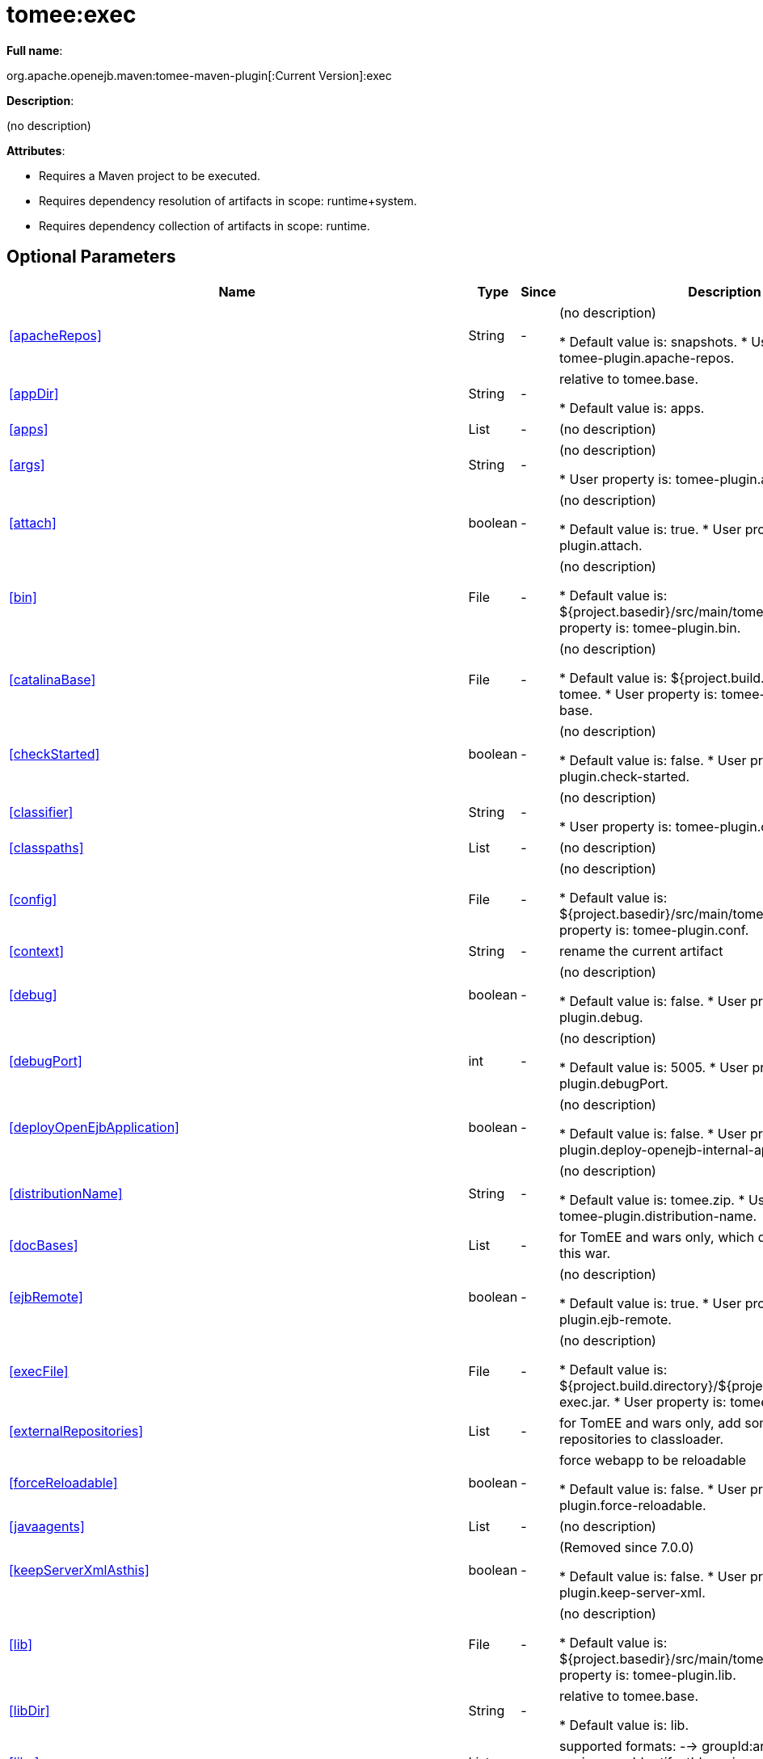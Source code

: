 = tomee:exec
:index-group: Unrevised
:jbake-date: 2018-12-05
:jbake-type: page
:jbake-status: published
:supported-properties-table-layout: cols="2,1,3,5",options="header"

*Full name*:

org.apache.openejb.maven:tomee-maven-plugin[:Current Version]:exec

*Description*:

(no description)

*Attributes*:

* Requires a Maven project to be executed.
* Requires dependency resolution of artifacts in scope: runtime+system.
* Requires dependency collection of artifacts in scope: runtime.

== Optional Parameters

[{supported-properties-table-layout}]
|===
|Name


|Type


|Since


|Description

+++<tr class="b">+++
|<<apacheRepos>>


|String


|-


|(no description)

* Default value is: snapshots.
* User property is: tomee-plugin.apache-repos.

+++<tr class="a">+++
|<<appDir>>


|String


|-


|relative to tomee.base.

* Default value is: apps.

+++<tr class="b">+++
|<<apps>>


|List


|-


|(no description)


+++<tr class="a">+++
|<<args>>


|String


|-


|(no description)

* User property is: tomee-plugin.args.

+++<tr class="b">+++
|<<attach>>


|boolean


|-


|(no description)

* Default value is: true.
* User property is: tomee-plugin.attach.

+++<tr class="a">+++
|<<bin>>


|File


|-


|(no description)

* Default value is: ${project.basedir}/src/main/tomee/bin.
* User property is: tomee-plugin.bin.

+++<tr class="b">+++
|<<catalinaBase>>


|File


|-


|(no description)

* Default value is: ${project.build.directory}/apache-tomee.
* User property is: tomee-plugin.catalina-base.

+++<tr class="a">+++
|<<checkStarted>>


|boolean


|-


|(no description)

* Default value is: false.
* User property is: tomee-plugin.check-started.

+++<tr class="b">+++
|<<classifier>>


|String


|-


|(no description)

* User property is: tomee-plugin.classifier.

+++<tr class="a">+++
|<<classpaths>>


|List


|-


|(no description)


+++<tr class="b">+++
|<<config>>


|File


|-


|(no description)

* Default value is: ${project.basedir}/src/main/tomee/conf.
* User property is: tomee-plugin.conf.

+++<tr class="a">+++
|<<context>>


|String


|-


|rename the current artifact


+++<tr class="b">+++
|<<debug>>


|boolean


|-


|(no description)

* Default value is: false.
* User property is: tomee-plugin.debug.

+++<tr class="a">+++
|<<debugPort>>


|int


|-


|(no description)

* Default value is: 5005.
* User property is: tomee-plugin.debugPort.

+++<tr class="b">+++
|<<deployOpenEjbApplication>>


|boolean


|-


|(no description)

* Default value is: false.
* User property is: tomee-plugin.deploy-openejb-internal-application.

+++<tr class="a">+++
|<<distributionName>>


|String


|-


|(no description)

* Default value is: tomee.zip.
* User property is: tomee-plugin.distribution-name.

+++<tr class="b">+++
|<<docBases>>


|List


|-


|for TomEE and wars only, which docBase to use for this war.


+++<tr class="a">+++
|<<ejbRemote>>


|boolean


|-


|(no description)

* Default value is: true.
* User property is: tomee-plugin.ejb-remote.

+++<tr class="b">+++
|<<execFile>>


|File


|-


|(no description)

* Default value is: ${project.build.directory}/${project.build.finalName}-exec.jar.
* User property is: tomee-plugin.exec-file.

+++<tr class="a">+++
|<<externalRepositories>>


|List


|-


|for TomEE and wars only, add some external repositories to
classloader.


+++<tr class="b">+++
|<<forceReloadable>>


|boolean


|-


|force webapp to be reloadable

* Default value is: false.
* User property is: tomee-plugin.force-reloadable.

+++<tr class="a">+++
|<<javaagents>>


|List


|-


|(no description)


+++<tr class="b">+++
|<<keepServerXmlAsthis>>


|boolean


|-


|(Removed since 7.0.0)

* Default value is: false.
* User property is: tomee-plugin.keep-server-xml.

+++<tr class="a">+++
|<<lib>>


|File


|-


|(no description)

* Default value is: ${project.basedir}/src/main/tomee/lib.
* User property is: tomee-plugin.lib.

+++<tr class="b">+++
|<<libDir>>


|String


|-


|relative to tomee.base.

* Default value is: lib.

+++<tr class="a">+++
|<<libs>>


|List


|-


|supported formats: --> groupId:artifactId:version\... -->
unzip:groupId:artifactId:version\... --> remove:prefix (often
prefix = artifactId)


+++<tr class="b">+++
|<<mainDir>>


|File


|-


|(no description)

* Default value is: ${project.basedir}/src/main.

+++<tr class="a">+++
|<<password>>


|String


|-


|(no description)

* User property is: tomee-plugin.pwd.

+++<tr class="b">+++
|<<quickSession>>


|boolean


|-


|use a real random instead of secure random. saves few ms at
startup.

* Default value is: true.
* User property is: tomee-plugin.quick-session.

+++<tr class="a">+++
|<<realm>>


|String


|-


|(no description)

* User property is: tomee-plugin.realm.

+++<tr class="b">+++
|<<removeDefaultWebapps>>


|boolean


|-


|(no description)

* Default value is: true.
* User property is: tomee-plugin.remove-default-webapps.

+++<tr class="a">+++
|<<removeTomeeWebapp>>


|boolean


|-


|(no description)

* Default value is: true.
* User property is: tomee-plugin.remove-tomee-webapps.

+++<tr class="b">+++
|<<runnerClass>>


|String


|-


|(no description)

* Default value is: org.apache.openejb.maven.plugin.runner.ExecRunner.
* User property is: tomee-plugin.runner-class.

+++<tr class="a">+++
|<<runtimeWorkingDir>>


|String


|-


|(no description)

* Default value is: .distribution.
* User property is: tomee-plugin.runtime-working-dir.

+++<tr class="b">+++
|<<script>>


|String


|-


|(no description)

* Default value is: bin/catalina[.sh|.bat].
* User property is: tomee-plugin.script.

+++<tr class="a">+++
|<<simpleLog>>


|boolean


|-


|(no description)

* Default value is: false.
* User property is: tomee-plugin.simple-log.

+++<tr class="b">+++
|<<skipCurrentProject>>


|boolean


|-


|(no description)

* Default value is: false.
* User property is: tomee-plugin.skipCurrentProject.

+++<tr class="a">+++
|<<skipWarResources>>


|boolean


|-


|when you set docBases to src/main/webapp setting it to true will
allow hot refresh.

* Default value is: false.
* User property is: tomee-plugin.skipWarResources.

+++<tr class="b">+++
|<<systemVariables>>


|Map


|-


|(no description)


+++<tr class="a">+++
|<<target>>


|File


|-


|(no description)

* Default value is: ${project.build.directory}.

+++<tr class="b">+++
|<<tomeeAjpPort>>


|int


|-


|(no description)

* Default value is: 8009.
* User property is: tomee-plugin.ajp.

+++<tr class="a">+++
|<<tomeeAlreadyInstalled>>


|boolean


|-


|(no description)

* Default value is: false.
* User property is: tomee-plugin.exiting.

+++<tr class="b">+++
|<<tomeeArtifactId>>


|String


|-


|(no description)

* Default value is: apache-tomee.
* User property is: tomee-plugin.artifactId.

+++<tr class="a">+++
|<<tomeeClassifier>>


|String


|-


|(no description)

* Default value is: webprofile.
* User property is: tomee-plugin.classifier.

+++<tr class="b">+++
|<<tomeeGroupId>>


|String


|-


|(no description)

* Default value is: org.apache.openejb.
* User property is: tomee-plugin.groupId.

+++<tr class="a">+++
|<<tomeeHost>>


|String


|-


|(no description)

* Default value is: localhost.
* User property is: tomee-plugin.host.

+++<tr class="b">+++
|<<tomeeHttpPort>>


|int


|-


|(no description)

* Default value is: 8080.
* User property is: tomee-plugin.http.

+++<tr class="a">+++
|<<tomeeHttpsPort>>


|Integer


|-


|(no description)

* User property is: tomee-plugin.https.

+++<tr class="b">+++
|<<tomeeShutdownCommand>>


|String


|-


|(no description)

* Default value is: SHUTDOWN.
* User property is: tomee-plugin.shutdown-command.

+++<tr class="a">+++
|<<tomeeShutdownPort>>


|int


|-


|(no description)

* Default value is: 8005.
* User property is: tomee-plugin.shutdown.

+++<tr class="b">+++
|<<tomeeVersion>>


|String


|-


|(no description)

* Default value is: -1.
* User property is: tomee-plugin.version.

+++<tr class="a">+++
|<<useConsole>>


|boolean


|-


|(no description)

* Default value is: true.
* User property is: tomee-plugin.use-console.

+++<tr class="b">+++
|<<useOpenEJB>>


|boolean


|-


|use openejb-standalone automatically instead of TomEE

* Default value is: false.
* User property is: tomee-plugin.openejb.

+++<tr class="a">+++
|<<user>>


|String


|-


|(no description)

* User property is: tomee-plugin.user.

+++<tr class="b">+++
|<<warFile>>


|File


|-


|(no description)

* Default value is: ${project.build.directory}/${project.build.finalName}.${project.packaging}.

+++<tr class="a">+++
|<<webappClasses>>


|File


|-


|(no description)

* Default value is: ${project.build.outputDirectory}.
* User property is: tomee-plugin.webappClasses.

+++<tr class="b">+++
|<<webappDefaultConfig>>


|boolean


|-


|forcing nice default for war development (WEB-INF/classes and web
resources)

* Default value is: false.
* User property is: tomee-plugin.webappDefaultConfig.

+++<tr class="a">+++
|<<webappDir>>


|String


|-


|relative to tomee.base.

* Default value is: webapps.

+++<tr class="b">+++
|<<webappResources>>


|File


|-


|(no description)

* Default value is: ${project.basedir}/src/main/webapp.
* User property is: tomee-plugin.webappResources.

+++<tr class="a">+++
|<<webapps>>


|List


|-


|(no description)


+++<tr class="b">+++
|<<zip>>


|boolean


|-


|(no description)

* Default value is: true.
* User property is: tomee-plugin.zip.

+++<tr class="a">+++
|<<zipFile>>


|File


|-


|(no description)

* Default value is: ${project.build.directory}/${project.build.finalName}.zip.
* User property is: tomee-plugin.zip-file.
|===
+++</div>++++++<div class="section">+++=== Parameter Details

*+++<a name="apacheRepos">+++apacheRepos+++</a>+++:*

(no description)

* *Type*: java.lang.String
* *Required*: No
* *User Property*: tomee-plugin.apache-repos
* *Default*: snapshots

'''

*+++<a name="appDir">+++appDir+++</a>+++:*

relative to tomee.base.

* *Type*: java.lang.String
* *Required*: No
* *Default*: apps

'''

*+++<a name="apps">+++apps+++</a>+++:*

(no description)

* *Type*: java.util.List
* *Required*: No

'''

*+++<a name="args">+++args+++</a>+++:*

(no description)

* *Type*: java.lang.String
* *Required*: No
* *User Property*: tomee-plugin.args

'''

*+++<a name="attach">+++attach+++</a>+++:*

(no description)

* *Type*: boolean
* *Required*: No
* *User Property*: tomee-plugin.attach
* *Default*: true

'''

*+++<a name="bin">+++bin+++</a>+++:*

(no description)

* *Type*: java.io.File
* *Required*: No
* *User Property*: tomee-plugin.bin
* *Default*: ${project.basedir}/src/main/tomee/bin

'''

*+++<a name="catalinaBase">+++catalinaBase+++</a>+++:*

(no description)

* *Type*: java.io.File
* *Required*: No
* *User Property*: tomee-plugin.catalina-base
* *Default*: ${project.build.directory}/apache-tomee

'''

*+++<a name="checkStarted">+++checkStarted+++</a>+++:*

(no description)

* *Type*: boolean
* *Required*: No
* *User Property*: tomee-plugin.check-started
* *Default*: false

'''

*+++<a name="classifier">+++classifier+++</a>+++:*

(no description)

* *Type*: java.lang.String
* *Required*: No
* *User Property*: tomee-plugin.classifier

'''

*+++<a name="classpaths">+++classpaths+++</a>+++:*

(no description)

* *Type*: java.util.List
* *Required*: No

'''

*+++<a name="config">+++config+++</a>+++:*

(no description)

* *Type*: java.io.File
* *Required*: No
* *User Property*: tomee-plugin.conf
* *Default*: ${project.basedir}/src/main/tomee/conf

'''

*+++<a name="context">+++context+++</a>+++:*

rename the current artifact

* *Type*: java.lang.String
* *Required*: No

'''

*+++<a name="debug">+++debug+++</a>+++:*

(no description)

* *Type*: boolean
* *Required*: No
* *User Property*: tomee-plugin.debug
* *Default*: false

'''

*+++<a name="debugPort">+++debugPort+++</a>+++:*

(no description)

* *Type*: int
* *Required*: No
* *User Property*: tomee-plugin.debugPort
* *Default*: 5005

'''

*+++<a name="deployOpenEjbApplication">+++deployOpenEjbApplication+++</a>+++:*

(no description)

* *Type*: boolean
* *Required*: No
* *User Property*: tomee-plugin.deploy-openejb-internal-application
* *Default*: false

'''

*+++<a name="distributionName">+++distributionName+++</a>+++:*

(no description)

* *Type*: java.lang.String
* *Required*: No
* *User Property*: tomee-plugin.distribution-name
* *Default*: tomee.zip

'''

*+++<a name="docBases">+++docBases+++</a>+++:*

for TomEE and wars only, which docBase to use for this war.

* *Type*: java.util.List
* *Required*: No

'''

*+++<a name="ejbRemote">+++ejbRemote+++</a>+++:*

(no description)

* *Type*: boolean
* *Required*: No
* *User Property*: tomee-plugin.ejb-remote
* *Default*: true

'''

*+++<a name="execFile">+++execFile+++</a>+++:*

(no description)

* *Type*: java.io.File
* *Required*: No
* *User Property*: tomee-plugin.exec-file
* *Default*: ${project.build.directory}/${project.build.finalName}-exec.jar

'''

*+++<a name="externalRepositories">+++externalRepositories+++</a>+++:*

for TomEE and wars only, add some external repositories to classloader.

* *Type*: java.util.List
* *Required*: No

'''

*+++<a name="forceReloadable">+++forceReloadable+++</a>+++:*

force webapp to be reloadable

* *Type*: boolean
* *Required*: No
* *User Property*: tomee-plugin.force-reloadable
* *Default*: false

'''

*+++<a name="javaagents">+++javaagents+++</a>+++:*

(no description)

* *Type*: java.util.List
* *Required*: No

'''

*+++<a name="keepServerXmlAsthis">+++keepServerXmlAsthis+++</a>+++:*

(no description)

* *Type*: boolean
* *Required*: No
* *User Property*: tomee-plugin.keep-server-xml
* *Default*: false

'''

*+++<a name="lib">+++lib+++</a>+++:*

(no description)

* *Type*: java.io.File
* *Required*: No
* *User Property*: tomee-plugin.lib
* *Default*: ${project.basedir}/src/main/tomee/lib

'''

*+++<a name="libDir">+++libDir+++</a>+++:*

relative to tomee.base.

* *Type*: java.lang.String
* *Required*: No
* *Default*: lib

'''

*+++<a name="libs">+++libs+++</a>+++:*

supported formats: --> groupId:artifactId:version\...
--> unzip:groupId:artifactId:version\...
--> remove:prefix (often prefix = artifactId)

* *Type*: java.util.List
* *Required*: No

'''

*+++<a name="mainDir">+++mainDir+++</a>+++:*

(no description)

* *Type*: java.io.File
* *Required*: No
* *Default*: ${project.basedir}/src/main

'''

*+++<a name="password">+++password+++</a>+++:*

(no description)

* *Type*: java.lang.String
* *Required*: No
* *User Property*: tomee-plugin.pwd

'''

*+++<a name="quickSession">+++quickSession+++</a>+++:*

use a real random instead of secure random.
saves few ms at startup.

* *Type*: boolean
* *Required*: No
* *User Property*: tomee-plugin.quick-session
* *Default*: true

'''

*+++<a name="realm">+++realm+++</a>+++:*

(no description)

* *Type*: java.lang.String
* *Required*: No
* *User Property*: tomee-plugin.realm

'''

*+++<a name="removeDefaultWebapps">+++removeDefaultWebapps+++</a>+++:*

(no description)

* *Type*: boolean
* *Required*: No
* *User Property*: tomee-plugin.remove-default-webapps
* *Default*: true

'''

*+++<a name="removeTomeeWebapp">+++removeTomeeWebapp+++</a>+++:*

(no description)

* *Type*: boolean
* *Required*: No
* *User Property*: tomee-plugin.remove-tomee-webapps
* *Default*: true

'''

*+++<a name="runnerClass">+++runnerClass+++</a>+++:*

(no description)

* *Type*: java.lang.String
* *Required*: No
* *User Property*: tomee-plugin.runner-class
* *Default*: org.apache.openejb.maven.plugin.runner.ExecRunner

'''

*+++<a name="runtimeWorkingDir">+++runtimeWorkingDir+++</a>+++:*

(no description)

* *Type*: java.lang.String
* *Required*: No
* *User Property*: tomee-plugin.runtime-working-dir
* *Default*: .distribution

'''

*+++<a name="script">+++script+++</a>+++:*

(no description)

* *Type*: java.lang.String
* *Required*: No
* *User Property*: tomee-plugin.script
* *Default*: bin/catalina[.sh|.bat]

'''

*+++<a name="simpleLog">+++simpleLog+++</a>+++:*

(no description)

* *Type*: boolean
* *Required*: No
* *User Property*: tomee-plugin.simple-log
* *Default*: false

'''

*+++<a name="skipCurrentProject">+++skipCurrentProject+++</a>+++:*

(no description)

* *Type*: boolean
* *Required*: No
* *User Property*: tomee-plugin.skipCurrentProject
* *Default*: false

'''

*+++<a name="skipWarResources">+++skipWarResources+++</a>+++:*

when you set docBases to src/main/webapp setting it to true will allow hot refresh.

* *Type*: boolean
* *Required*: No
* *User Property*: tomee-plugin.skipWarResources
* *Default*: false

'''

*+++<a name="systemVariables">+++systemVariables+++</a>+++:*

(no description)

* *Type*: java.util.Map
* *Required*: No

'''

*+++<a name="target">+++target+++</a>+++:*

(no description)

* *Type*: java.io.File
* *Required*: No
* *Default*: ${project.build.directory}

'''

*+++<a name="tomeeAjpPort">+++tomeeAjpPort+++</a>+++:*

(no description)

* *Type*: int
* *Required*: No
* *User Property*: tomee-plugin.ajp
* *Default*: 8009

'''

*+++<a name="tomeeAlreadyInstalled">+++tomeeAlreadyInstalled+++</a>+++:*

(no description)

* *Type*: boolean
* *Required*: No
* *User Property*: tomee-plugin.exiting
* *Default*: false

'''

*+++<a name="tomeeArtifactId">+++tomeeArtifactId+++</a>+++:*

(no description)

* *Type*: java.lang.String
* *Required*: No
* *User Property*: tomee-plugin.artifactId
* *Default*: apache-tomee

'''

*+++<a name="tomeeClassifier">+++tomeeClassifier+++</a>+++:*

(no description)

* *Type*: java.lang.String
* *Required*: No
* *User Property*: tomee-plugin.classifier
* *Default*: webprofile

'''

*+++<a name="tomeeGroupId">+++tomeeGroupId+++</a>+++:*

(no description)

* *Type*: java.lang.String
* *Required*: No
* *User Property*: tomee-plugin.groupId
* *Default*: org.apache.openejb

'''

*+++<a name="tomeeHost">+++tomeeHost+++</a>+++:*

(no description)

* *Type*: java.lang.String
* *Required*: No
* *User Property*: tomee-plugin.host
* *Default*: localhost

'''

*+++<a name="tomeeHttpPort">+++tomeeHttpPort+++</a>+++:*

(no description)

* *Type*: int
* *Required*: No
* *User Property*: tomee-plugin.http
* *Default*: 8080

'''

*+++<a name="tomeeHttpsPort">+++tomeeHttpsPort+++</a>+++:*

(no description)

* *Type*: java.lang.Integer
* *Required*: No
* *User Property*: tomee-plugin.https

'''

*+++<a name="tomeeShutdownCommand">+++tomeeShutdownCommand+++</a>+++:*

(no description)

* *Type*: java.lang.String
* *Required*: No
* *User Property*: tomee-plugin.shutdown-command
* *Default*: SHUTDOWN

'''

*+++<a name="tomeeShutdownPort">+++tomeeShutdownPort+++</a>+++:*

(no description)

* *Type*: int
* *Required*: No
* *User Property*: tomee-plugin.shutdown
* *Default*: 8005

'''

*+++<a name="tomeeVersion">+++tomeeVersion+++</a>+++:*

(no description)

* *Type*: java.lang.String
* *Required*: No
* *User Property*: tomee-plugin.version
* *Default*: -1

'''

*+++<a name="useConsole">+++useConsole+++</a>+++:*

(no description)

* *Type*: boolean
* *Required*: No
* *User Property*: tomee-plugin.use-console
* *Default*: true

'''

*+++<a name="useOpenEJB">+++useOpenEJB+++</a>+++:*

use openejb-standalone automatically instead of TomEE

* *Type*: boolean
* *Required*: No
* *User Property*: tomee-plugin.openejb
* *Default*: false

'''

*+++<a name="user">+++user+++</a>+++:*

(no description)

* *Type*: java.lang.String
* *Required*: No
* *User Property*: tomee-plugin.user

'''

*+++<a name="warFile">+++warFile+++</a>+++:*

(no description)

* *Type*: java.io.File
* *Required*: No
* *Default*: ${project.build.directory}/${project.build.finalName}.${project.packaging}

'''

*+++<a name="webappClasses">+++webappClasses+++</a>+++:*

(no description)

* *Type*: java.io.File
* *Required*: No
* *User Property*: tomee-plugin.webappClasses
* *Default*: ${project.build.outputDirectory}

'''

*+++<a name="webappDefaultConfig">+++webappDefaultConfig+++</a>+++:*

forcing nice default for war development (WEB-INF/classes and web resources)

* *Type*: boolean
* *Required*: No
* *User Property*: tomee-plugin.webappDefaultConfig
* *Default*: false

'''

*+++<a name="webappDir">+++webappDir+++</a>+++:*

relative to tomee.base.

* *Type*: java.lang.String
* *Required*: No
* *Default*: webapps

'''

*+++<a name="webappResources">+++webappResources+++</a>+++:*

(no description)

* *Type*: java.io.File
* *Required*: No
* *User Property*: tomee-plugin.webappResources
* *Default*: ${project.basedir}/src/main/webapp

'''

*+++<a name="webapps">+++webapps+++</a>+++:*

(no description)

* *Type*: java.util.List
* *Required*: No

'''

*+++<a name="zip">+++zip+++</a>+++:*

(no description)

* *Type*: boolean
* *Required*: No
* *User Property*: tomee-plugin.zip
* *Default*: true

'''

*+++<a name="zipFile">+++zipFile+++</a>+++:*

(no description)

* *Type*: java.io.File
* *Required*: No
* *User Property*: tomee-plugin.zip-file
* *Default*: ${project.build.directory}/${project.build.finalName}.zip+++</div>++++++</div>+++
